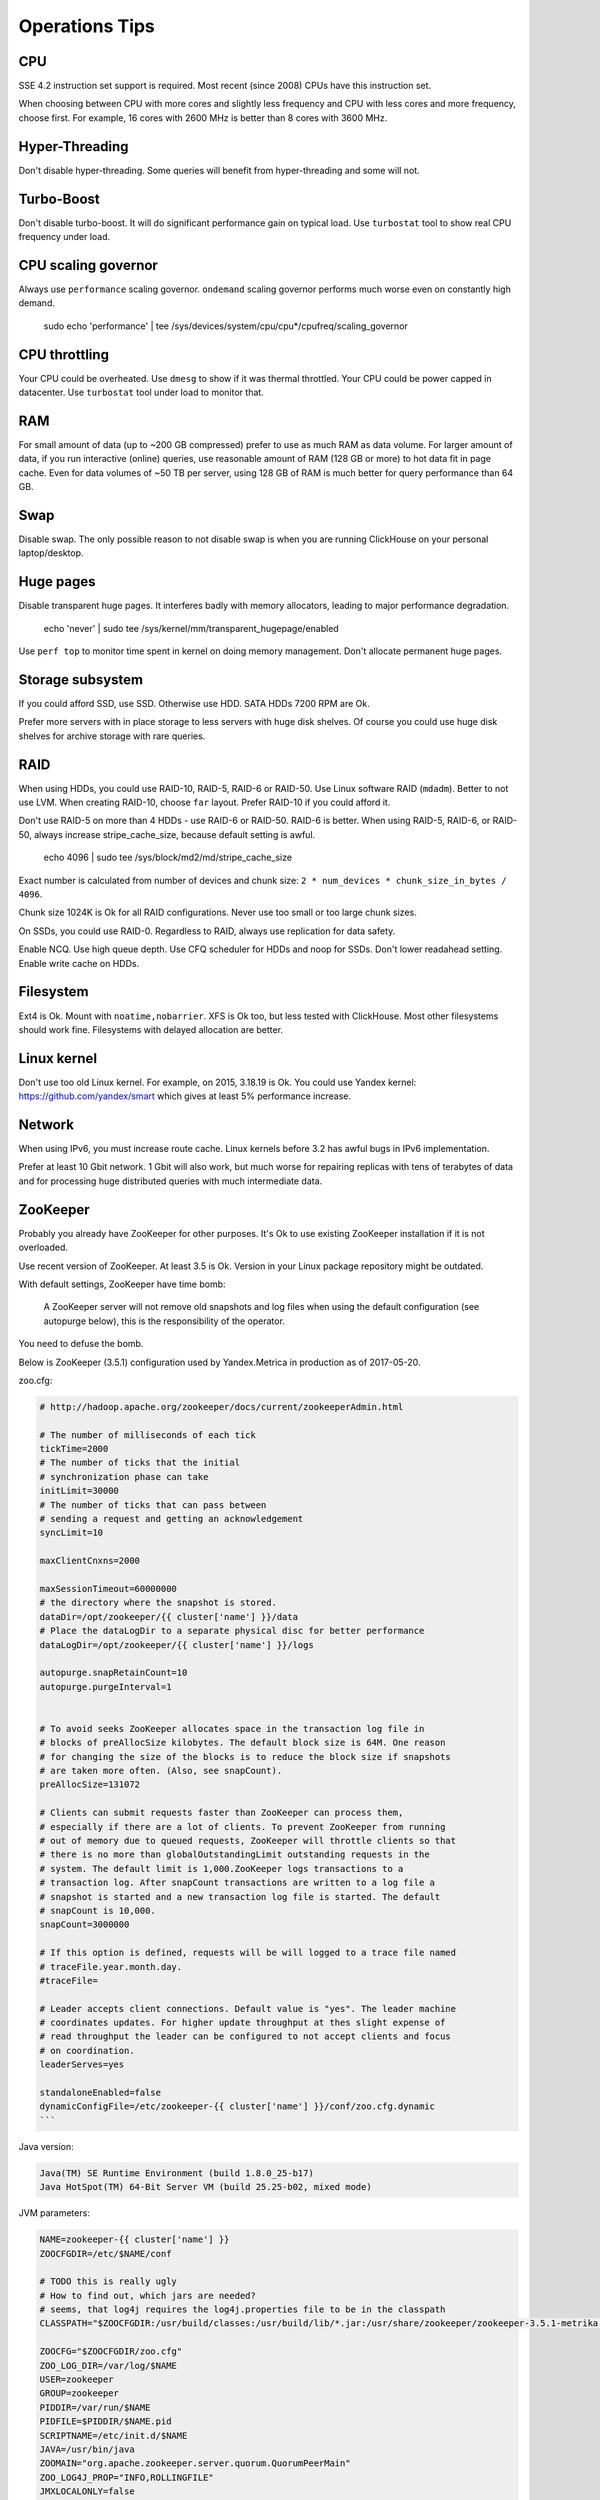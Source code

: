 Operations Tips
===============

CPU
---

SSE 4.2 instruction set support is required. Most recent (since 2008) CPUs have this instruction set.

When choosing between CPU with more cores and slightly less frequency and CPU with less cores and more frequency, choose first.
For example, 16 cores with 2600 MHz is better than 8 cores with 3600 MHz.

Hyper-Threading
---------------

Don't disable hyper-threading. Some queries will benefit from hyper-threading and some will not.


Turbo-Boost
-----------

Don't disable turbo-boost. It will do significant performance gain on typical load.
Use ``turbostat`` tool to show real CPU frequency under load.


CPU scaling governor
--------------------

Always use ``performance`` scaling governor. ``ondemand`` scaling governor performs much worse even on constantly high demand.

    .. code-block:: bash

    sudo echo 'performance' | tee /sys/devices/system/cpu/cpu*/cpufreq/scaling_governor


CPU throttling
--------------
Your CPU could be overheated. Use ``dmesg`` to show if it was thermal throttled.
Your CPU could be power capped in datacenter. Use ``turbostat`` tool under load to monitor that.


RAM
---

For small amount of data (up to ~200 GB compressed) prefer to use as much RAM as data volume.
For larger amount of data, if you run interactive (online) queries, use reasonable amount of RAM (128 GB or more) to hot data fit in page cache.
Even for data volumes of ~50 TB per server, using 128 GB of RAM is much better for query performance than 64 GB.


Swap
----

Disable swap. The only possible reason to not disable swap is when you are running ClickHouse on your personal laptop/desktop.


Huge pages
----------

Disable transparent huge pages. It interferes badly with memory allocators, leading to major performance degradation.

    .. code-block:: bash

    echo 'never' | sudo tee /sys/kernel/mm/transparent_hugepage/enabled

Use ``perf top`` to monitor time spent in kernel on doing memory management.
Don't allocate permanent huge pages.


Storage subsystem
-----------------

If you could afford SSD, use SSD.
Otherwise use HDD. SATA HDDs 7200 RPM are Ok.

Prefer more servers with in place storage to less servers with huge disk shelves.
Of course you could use huge disk shelves for archive storage with rare queries.


RAID
----

When using HDDs, you could use RAID-10, RAID-5, RAID-6 or RAID-50.
Use Linux software RAID (``mdadm``). Better to not use LVM.
When creating RAID-10, choose ``far`` layout.
Prefer RAID-10 if you could afford it.

Don't use RAID-5 on more than 4 HDDs - use RAID-6 or RAID-50. RAID-6 is better.
When using RAID-5, RAID-6, or RAID-50, always increase stripe_cache_size, because default setting is awful.

    .. code-block:: bash

    echo 4096 | sudo tee /sys/block/md2/md/stripe_cache_size

Exact number is calculated from number of devices and chunk size: ``2 * num_devices * chunk_size_in_bytes / 4096``.

Chunk size 1024K is Ok for all RAID configurations.
Never use too small or too large chunk sizes.

On SSDs, you could use RAID-0.
Regardless to RAID, always use replication for data safety.

Enable NCQ. Use high queue depth. Use CFQ scheduler for HDDs and noop for SSDs. Don't lower readahead setting.
Enable write cache on HDDs.


Filesystem
----------

Ext4 is Ok. Mount with ``noatime,nobarrier``.
XFS is Ok too, but less tested with ClickHouse.
Most other filesystems should work fine. Filesystems with delayed allocation are better.


Linux kernel
------------

Don't use too old Linux kernel. For example, on 2015, 3.18.19 is Ok.
You could use Yandex kernel: https://github.com/yandex/smart which gives at least 5% performance increase.


Network
-------

When using IPv6, you must increase route cache.
Linux kernels before 3.2 has awful bugs in IPv6 implementation.

Prefer at least 10 Gbit network. 1 Gbit will also work, but much worse for repairing replicas with tens of terabytes of data and for processing huge distributed queries with much intermediate data.


ZooKeeper
---------

Probably you already have ZooKeeper for other purposes.
It's Ok to use existing ZooKeeper installation if it is not overloaded.

Use recent version of ZooKeeper. At least 3.5 is Ok. Version in your Linux package repository might be outdated.

With default settings, ZooKeeper have time bomb:

    A ZooKeeper server will not remove old snapshots and log files when using the default configuration (see autopurge below), this is the responsibility of the operator.

You need to defuse the bomb.

Below is ZooKeeper (3.5.1) configuration used by Yandex.Metrica in production as of 2017-05-20.

zoo.cfg:

.. code-block:: bash

    # http://hadoop.apache.org/zookeeper/docs/current/zookeeperAdmin.html

    # The number of milliseconds of each tick
    tickTime=2000
    # The number of ticks that the initial
    # synchronization phase can take
    initLimit=30000
    # The number of ticks that can pass between
    # sending a request and getting an acknowledgement
    syncLimit=10

    maxClientCnxns=2000

    maxSessionTimeout=60000000
    # the directory where the snapshot is stored.
    dataDir=/opt/zookeeper/{{ cluster['name'] }}/data
    # Place the dataLogDir to a separate physical disc for better performance
    dataLogDir=/opt/zookeeper/{{ cluster['name'] }}/logs

    autopurge.snapRetainCount=10
    autopurge.purgeInterval=1


    # To avoid seeks ZooKeeper allocates space in the transaction log file in
    # blocks of preAllocSize kilobytes. The default block size is 64M. One reason
    # for changing the size of the blocks is to reduce the block size if snapshots
    # are taken more often. (Also, see snapCount).
    preAllocSize=131072

    # Clients can submit requests faster than ZooKeeper can process them,
    # especially if there are a lot of clients. To prevent ZooKeeper from running
    # out of memory due to queued requests, ZooKeeper will throttle clients so that
    # there is no more than globalOutstandingLimit outstanding requests in the
    # system. The default limit is 1,000.ZooKeeper logs transactions to a
    # transaction log. After snapCount transactions are written to a log file a
    # snapshot is started and a new transaction log file is started. The default
    # snapCount is 10,000.
    snapCount=3000000

    # If this option is defined, requests will be will logged to a trace file named
    # traceFile.year.month.day.
    #traceFile=

    # Leader accepts client connections. Default value is "yes". The leader machine
    # coordinates updates. For higher update throughput at thes slight expense of
    # read throughput the leader can be configured to not accept clients and focus
    # on coordination.
    leaderServes=yes

    standaloneEnabled=false
    dynamicConfigFile=/etc/zookeeper-{{ cluster['name'] }}/conf/zoo.cfg.dynamic
    ```

Java version:

.. code-block:: text

    Java(TM) SE Runtime Environment (build 1.8.0_25-b17)
    Java HotSpot(TM) 64-Bit Server VM (build 25.25-b02, mixed mode)

JVM parameters:

.. code-block:: bash

    NAME=zookeeper-{{ cluster['name'] }}
    ZOOCFGDIR=/etc/$NAME/conf

    # TODO this is really ugly
    # How to find out, which jars are needed?
    # seems, that log4j requires the log4j.properties file to be in the classpath
    CLASSPATH="$ZOOCFGDIR:/usr/build/classes:/usr/build/lib/*.jar:/usr/share/zookeeper/zookeeper-3.5.1-metrika.jar:/usr/share/zookeeper/slf4j-log4j12-1.7.5.jar:/usr/share/zookeeper/slf4j-api-1.7.5.jar:/usr/share/zookeeper/servlet-api-2.5-20081211.jar:/usr/share/zookeeper/netty-3.7.0.Final.jar:/usr/share/zookeeper/log4j-1.2.16.jar:/usr/share/zookeeper/jline-2.11.jar:/usr/share/zookeeper/jetty-util-6.1.26.jar:/usr/share/zookeeper/jetty-6.1.26.jar:/usr/share/zookeeper/javacc.jar:/usr/share/zookeeper/jackson-mapper-asl-1.9.11.jar:/usr/share/zookeeper/jackson-core-asl-1.9.11.jar:/usr/share/zookeeper/commons-cli-1.2.jar:/usr/src/java/lib/*.jar:/usr/etc/zookeeper"

    ZOOCFG="$ZOOCFGDIR/zoo.cfg"
    ZOO_LOG_DIR=/var/log/$NAME
    USER=zookeeper
    GROUP=zookeeper
    PIDDIR=/var/run/$NAME
    PIDFILE=$PIDDIR/$NAME.pid
    SCRIPTNAME=/etc/init.d/$NAME
    JAVA=/usr/bin/java
    ZOOMAIN="org.apache.zookeeper.server.quorum.QuorumPeerMain"
    ZOO_LOG4J_PROP="INFO,ROLLINGFILE"
    JMXLOCALONLY=false
    JAVA_OPTS="-Xms{{ cluster.get('xms','128M') }} \
        -Xmx{{ cluster.get('xmx','1G') }} \
        -Xloggc:/var/log/$NAME/zookeeper-gc.log \
        -XX:+UseGCLogFileRotation \
        -XX:NumberOfGCLogFiles=16 \
        -XX:GCLogFileSize=16M \
        -verbose:gc \
        -XX:+PrintGCTimeStamps \
        -XX:+PrintGCDateStamps \
        -XX:+PrintGCDetails
        -XX:+PrintTenuringDistribution \
        -XX:+PrintGCApplicationStoppedTime \
        -XX:+PrintGCApplicationConcurrentTime \
        -XX:+PrintSafepointStatistics \
        -XX:+UseParNewGC \
        -XX:+UseConcMarkSweepGC \
    -XX:+CMSParallelRemarkEnabled"


Инициализация через Salt:

.. code-block:: text

    description "zookeeper-{{ cluster['name'] }} centralized coordination service"

    start on runlevel [2345]
    stop on runlevel [!2345]

    respawn

    limit nofile 8192 8192

    pre-start script
        [ -r "/etc/zookeeper-{{ cluster['name'] }}/conf/environment" ] || exit 0
        . /etc/zookeeper-{{ cluster['name'] }}/conf/environment
        [ -d $ZOO_LOG_DIR ] || mkdir -p $ZOO_LOG_DIR
        chown $USER:$GROUP $ZOO_LOG_DIR
    end script

    script
        . /etc/zookeeper-{{ cluster['name'] }}/conf/environment
        [ -r /etc/default/zookeeper ] && . /etc/default/zookeeper
        if [ -z "$JMXDISABLE" ]; then
            JAVA_OPTS="$JAVA_OPTS -Dcom.sun.management.jmxremote -Dcom.sun.management.jmxremote.local.only=$JMXLOCALONLY"
        fi
        exec start-stop-daemon --start -c $USER --exec $JAVA --name zookeeper-{{ cluster['name'] }} \
            -- -cp $CLASSPATH $JAVA_OPTS -Dzookeeper.log.dir=${ZOO_LOG_DIR} \
            -Dzookeeper.root.logger=${ZOO_LOG4J_PROP} $ZOOMAIN $ZOOCFG
    end script
